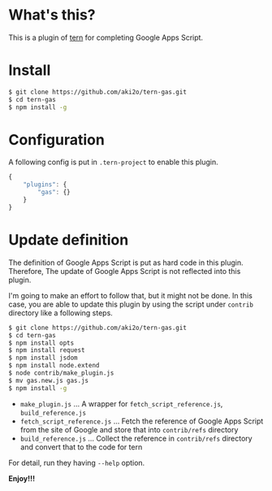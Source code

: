 #+OPTIONS: toc:nil

* What's this?

  This is a plugin of [[https://github.com/marijnh/tern][tern]] for completing Google Apps Script.  

  
* Install

  #+BEGIN_SRC sh
$ git clone https://github.com/aki2o/tern-gas.git
$ cd tern-gas
$ npm install -g
  #+END_SRC


* Configuration

  A following config is put in =.tern-project= to enable this plugin.  

  #+BEGIN_SRC js
{
    "plugins": {
        "gas": {}
    }
}
  #+END_SRC


* Update definition

  The definition of Google Apps Script is put as hard code in this plugin.  
  Therefore, The update of Google Apps Script is not reflected into this plugin.  
  
  I'm going to make an effort to follow that, but it might not be done.  
  In this case, you are able to update this plugin by using the script under =contrib= directory like a following steps.  

  #+BEGIN_SRC sh
$ git clone https://github.com/aki2o/tern-gas.git
$ cd tern-gas
$ npm install opts
$ npm install request
$ npm install jsdom
$ npm install node.extend
$ node contrib/make_plugin.js
$ mv gas.new.js gas.js
$ npm install -g
  #+END_SRC
  
  - =make_plugin.js= ... A wrapper for =fetch_script_reference.js=, =build_reference.js=
  - =fetch_script_reference.js= ... Fetch the reference of Google Apps Script from the site of Google and store that into =contrib/refs= directory
  - =build_reference.js= ... Collect the reference in =contrib/refs= directory and convert that to the code for tern

  For detail, run they having =--help= option.  


  *Enjoy!!!*

